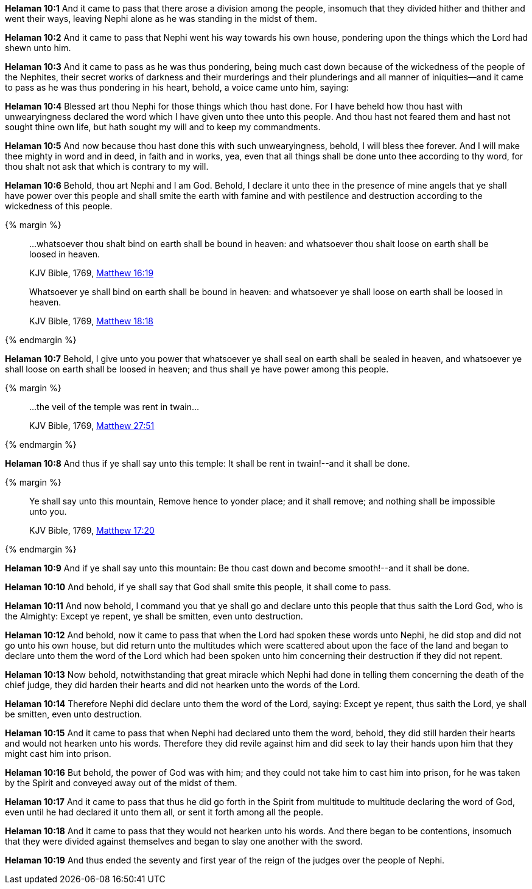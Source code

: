 *Helaman 10:1* And it came to pass that there arose a division among the people, insomuch that they divided hither and thither and went their ways, leaving Nephi alone as he was standing in the midst of them.

*Helaman 10:2* And it came to pass that Nephi went his way towards his own house, pondering upon the things which the Lord had shewn unto him.

*Helaman 10:3* And it came to pass as he was thus pondering, being much cast down because of the wickedness of the people of the Nephites, their secret works of darkness and their murderings and their plunderings and all manner of iniquities--and it came to pass as he was thus pondering in his heart, behold, a voice came unto him, saying:

*Helaman 10:4* Blessed art thou Nephi for those things which thou hast done. For I have beheld how thou hast with unwearyingness declared the word which I have given unto thee unto this people. And thou hast not feared them and hast not sought thine own life, but hath sought my will and to keep my commandments.

*Helaman 10:5* And now because thou hast done this with such unwearyingness, behold, I will bless thee forever. And I will make thee mighty in word and in deed, in faith and in works, yea, even that all things shall be done unto thee according to thy word, for thou shalt not ask that which is contrary to my will.

*Helaman 10:6* Behold, thou art Nephi and I am God. Behold, I declare it unto thee in the presence of mine angels that ye shall have power over this people and shall smite the earth with famine and with pestilence and destruction according to the wickedness of this people.

{% margin %}
____

...whatsoever thou shalt bind on earth shall be bound in heaven: and whatsoever thou shalt loose on earth shall be loosed in heaven.

[small]#KJV Bible, 1769, http://www.kingjamesbibleonline.org/Matthew-Chapter-16/[Matthew 16:19]#

Whatsoever ye shall bind on earth shall be bound in heaven: and whatsoever ye shall loose on earth shall be loosed in heaven.

[small]#KJV Bible, 1769, http://www.kingjamesbibleonline.org/Matthew-Chapter-18/[Matthew 18:18]#
____
{% endmargin %}

*Helaman 10:7* Behold, I give unto you power that [highlight-orange]#whatsoever ye shall seal on earth shall be sealed in heaven, and whatsoever ye shall loose on earth shall be loosed in heaven;# and thus shall ye have power among this people.

{% margin %}
____

...the veil of the temple was rent in twain...

[small]#KJV Bible, 1769, http://www.kingjamesbibleonline.org/Matthew-Chapter-27/[Matthew 27:51]#
____
{% endmargin %}

*Helaman 10:8* And thus if ye shall say [highlight-orange]#unto this temple: It shall be rent in twain#!--and it shall be done.

{% margin %}
____
Ye shall say unto this mountain, Remove hence to yonder place; and it shall remove; and nothing shall be impossible unto you.

[small]#KJV Bible, 1769, http://www.kingjamesbibleonline.org/Matthew-Chapter-17/[Matthew 17:20]#
____
{% endmargin %}

*Helaman 10:9* And if [highglight-orange]#ye shall say unto this mountain#: Be thou cast down and become smooth!--and it shall be done.

*Helaman 10:10* And behold, if ye shall say that God shall smite this people, it shall come to pass.

*Helaman 10:11* And now behold, I command you that ye shall go and declare unto this people that thus saith the Lord God, who is the Almighty: Except ye repent, ye shall be smitten, even unto destruction.

*Helaman 10:12* And behold, now it came to pass that when the Lord had spoken these words unto Nephi, he did stop and did not go unto his own house, but did return unto the multitudes which were scattered about upon the face of the land and began to declare unto them the word of the Lord which had been spoken unto him concerning their destruction if they did not repent.

*Helaman 10:13* Now behold, notwithstanding that great miracle which Nephi had done in telling them concerning the death of the chief judge, they did harden their hearts and did not hearken unto the words of the Lord.

*Helaman 10:14* Therefore Nephi did declare unto them the word of the Lord, saying: Except ye repent, thus saith the Lord, ye shall be smitten, even unto destruction.

*Helaman 10:15* And it came to pass that when Nephi had declared unto them the word, behold, they did still harden their hearts and would not hearken unto his words. Therefore they did revile against him and did seek to lay their hands upon him that they might cast him into prison.

*Helaman 10:16* But behold, the power of God was with him; and they could not take him to cast him into prison, for he was taken by the Spirit and conveyed away out of the midst of them.

*Helaman 10:17* And it came to pass that thus he did go forth in the Spirit from multitude to multitude declaring the word of God, even until he had declared it unto them all, or sent it forth among all the people.

*Helaman 10:18* And it came to pass that they would not hearken unto his words. And there began to be contentions, insomuch that they were divided against themselves and began to slay one another with the sword.

*Helaman 10:19* And thus ended the seventy and first year of the reign of the judges over the people of Nephi.

